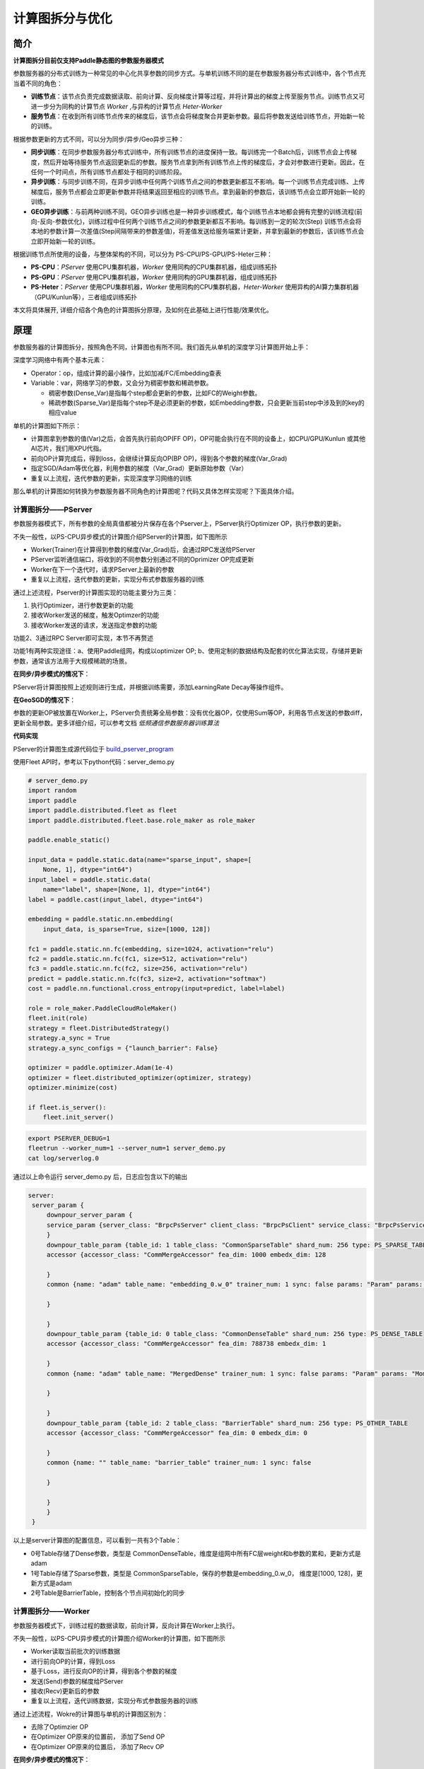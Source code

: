 ==========================
计算图拆分与优化
==========================

----
简介
----

**计算图拆分目前仅支持Paddle静态图的参数服务器模式** 

参数服务器的分布式训练为一种常见的中心化共享参数的同步方式。与单机训练不同的是在参数服务器分布式训练中，各个节点充当着不同的角色：

-  **训练节点**\ ：该节点负责完成数据读取、前向计算、反向梯度计算等过程，并将计算出的梯度上传至服务节点。训练节点又可进一步分为同构的计算节点 *Worker* ,与异构的计算节点 *Heter-Worker* 
-  **服务节点**\ ：在收到所有训练节点传来的梯度后，该节点会将梯度聚合并更新参数。最后将参数发送给训练节点，开始新一轮的训练。

根据参数更新的方式不同，可以分为同步/异步/Geo异步三种：

-  **同步训练**\ ：在同步参数服务器分布式训练中，所有训练节点的进度保持一致。每训练完一个Batch后，训练节点会上传梯度，然后开始等待服务节点返回更新后的参数。服务节点拿到所有训练节点上传的梯度后，才会对参数进行更新。因此，在任何一个时间点，所有训练节点都处于相同的训练阶段。
-  **异步训练**\ ：与同步训练不同，在异步训练中任何两个训练节点之间的参数更新都互不影响。每一个训练节点完成训练、上传梯度后，服务节点都会立即更新参数并将结果返回至相应的训练节点。拿到最新的参数后，该训练节点会立即开始新一轮的训练。
-  **GEO异步训练**\ ：与前两种训练不同，GEO异步训练也是一种异步训练模式，每个训练节点本地都会拥有完整的训练流程(前向-反向-参数优化)，训练过程中任何两个训练节点之间的参数更新都互不影响。每训练到一定的轮次(Step) 训练节点会将本地的参数计算一次差值(Step间隔带来的参数差值)，将差值发送给服务端累计更新，并拿到最新的参数后，该训练节点会立即开始新一轮的训练。

根据训练节点所使用的设备，与整体架构的不同，可以分为 PS-CPU/PS-GPU/PS-Heter三种：

-  **PS-CPU**\ ：*PServer* 使用CPU集群机器，*Worker* 使用同构的CPU集群机器，组成训练拓扑
-  **PS-GPU**\ ：*PServer* 使用CPU集群机器，*Worker* 使用同构的GPU集群机器，组成训练拓扑
-  **PS-Heter**\ ：*PServer* 使用CPU集群机器，*Worker* 使用同构的CPU集群机器，*Heter-Worker* 使用异构的AI算力集群机器（GPU/Kunlun等），三者组成训练拓扑

本文将具体展开, 详细介绍各个角色的计算图拆分原理，及如何在此基础上进行性能/效果优化。

----
原理
----

参数服务器的计算图拆分，按照角色不同，计算图也有所不同。我们首先从单机的深度学习计算图开始上手：

深度学习网络中有两个基本元素： 

- Operator：op，组成计算的最小操作，比如加减/FC/Embedding查表
- Variable：var，网络学习的参数，又会分为稠密参数和稀疏参数。

  - 稠密参数(Dense_Var)是指每个step都会更新的参数，比如FC的Weight参数。
  - 稀疏参数(Sparse_Var)是指每个step不是必须更新的参数，如Embedding参数，只会更新当前step中涉及到的key的相应value

单机的计算图如下所示：

- 计算图拿到参数的值(Var)之后，会首先执行前向OP(FF OP)，OP可能会执行在不同的设备上，如CPU/GPU/Kunlun 或其他AI芯片，我们用XPU代指。

- 前向OP计算完成后，得到loss，会继续计算反向OP(BP OP)，得到各个参数的梯度(Var_Grad)

- 指定SGD/Adam等优化器，利用参数的梯度（Var_Grad）更新原始参数（Var）

- 重复以上流程，迭代参数的更新，实现深度学习网络的训练

.. image:: ../../../_images/ps/single_program.png
  :width: 400
  :alt: single_program
  :align: center


那么单机的计算图如何转换为参数服务器不同角色的计算图呢？代码又具体怎样实现呢？下面具体介绍。


~~~~~~~~~~~~~~~~~~~
计算图拆分——PServer
~~~~~~~~~~~~~~~~~~~

参数服务器模式下，所有参数的全局真值都被分片保存在各个Pserver上，PServer执行Optimizer OP，执行参数的更新。

不失一般性，以PS-CPU异步模式的计算图介绍PServer的计算图，如下图所示

.. image:: ../../../_images/ps/cpu_program.png
  :width: 600
  :alt: cpu_program
  :align: center

- Worker(Trainer)在计算得到参数的梯度(Var_Grad)后，会通过RPC发送给PServer
- PServer监听通信端口，将收到的不同参数分别通过不同的Oprimizer OP完成更新
- Worker在下一个迭代时，请求PServer上最新的参数
- 重复以上流程，迭代参数的更新，实现分布式参数服务器的训练

通过上述流程，Pserver的计算图实现的功能主要分为三类：

1. 执行Optimizer，进行参数更新的功能
2. 接收Worker发送的梯度，触发Optimzer的功能
3. 接收Worker发送的请求，发送指定参数的功能

功能2、3通过RPC Server即可实现，本节不再赘述

功能1有两种实现途径：a、使用Paddle组网，构成以optimizer OP; b、使用定制的数据结构及配套的优化算法实现，存储并更新参数，通常该方法用于大规模稀疏的场景。

**在同步/异步模式的情况下**：

PServer将计算图按照上述规则进行生成，并根据训练需要，添加LearningRate Decay等操作组件。

**在GeoSGD的情况下**：

参数的更新OP被放置在Worker上，PServer负责统筹全局参数：没有优化器OP，仅使用Sum等OP，利用各节点发送的参数diff，更新全局参数。更多详细介绍，可以参考文档 *低频通信参数服务器训练算法*

**代码实现**

PServer的计算图生成源代码位于 `build_pserver_program <https://github.com/PaddlePaddle/Paddle/blob/5e5c2827a321c7c309e1b46e909e7ca29f57d630/python/paddle/distributed/fleet/meta_optimizers/parameter_server_optimizer.py#L119>`_

使用Fleet API时，参考以下python代码：server_demo.py

.. code:: python

    # server_demo.py
    import random
    import paddle
    import paddle.distributed.fleet as fleet
    import paddle.distributed.fleet.base.role_maker as role_maker

    paddle.enable_static()

    input_data = paddle.static.data(name="sparse_input", shape=[
        None, 1], dtype="int64")
    input_label = paddle.static.data(
        name="label", shape=[None, 1], dtype="int64")
    label = paddle.cast(input_label, dtype="int64")

    embedding = paddle.static.nn.embedding(
        input_data, is_sparse=True, size=[1000, 128])

    fc1 = paddle.static.nn.fc(embedding, size=1024, activation="relu")
    fc2 = paddle.static.nn.fc(fc1, size=512, activation="relu")
    fc3 = paddle.static.nn.fc(fc2, size=256, activation="relu")
    predict = paddle.static.nn.fc(fc3, size=2, activation="softmax")
    cost = paddle.nn.functional.cross_entropy(input=predict, label=label)

    role = role_maker.PaddleCloudRoleMaker()
    fleet.init(role)
    strategy = fleet.DistributedStrategy()
    strategy.a_sync = True
    strategy.a_sync_configs = {"launch_barrier": False}

    optimizer = paddle.optimizer.Adam(1e-4)
    optimizer = fleet.distributed_optimizer(optimizer, strategy)
    optimizer.minimize(cost)
    
    if fleet.is_server():
        fleet.init_server()

.. code:: shell

    export PSERVER_DEBUG=1
    fleetrun --worker_num=1 --server_num=1 server_demo.py
    cat log/serverlog.0

通过以上命令运行 server_demo.py 后，日志应包含以下的输出

.. code:: shell

   server:
    server_param {
        downpour_server_param {
        service_param {server_class: "BrpcPsServer" client_class: "BrpcPsClient" service_class: "BrpcPsService" start_server_port: 0 server_thread_num: 12
        }
        downpour_table_param {table_id: 1 table_class: "CommonSparseTable" shard_num: 256 type: PS_SPARSE_TABLE
        accessor {accessor_class: "CommMergeAccessor" fea_dim: 1000 embedx_dim: 128

        }
        common {name: "adam" table_name: "embedding_0.w_0" trainer_num: 1 sync: false params: "Param" params: "Moment1" params: "Moment2" params: "Beta1Pow" params: "Beta2Pow" params: "LearningRate" dims: 128 dims: 128 dims: 128 dims: 1 dims: 1 dims: 1 initializers: "uniform_random&0&-0.0729324966669&0.0729324966669" initializers: "fill_constant&0.0" initializers: "fill_constant&0.0" initializers: "fill_constant&0.899999976158" initializers: "fill_constant&0.999000012875" initializers: "fill_constant&9.99999974738e-05"

        }

        }
        downpour_table_param {table_id: 0 table_class: "CommonDenseTable" shard_num: 256 type: PS_DENSE_TABLE
        accessor {accessor_class: "CommMergeAccessor" fea_dim: 788738 embedx_dim: 1

        }
        common {name: "adam" table_name: "MergedDense" trainer_num: 1 sync: false params: "Param" params: "Moment1" params: "Moment2" params: "Beta1Pow" params: "Beta2Pow" params: "LearningRate" dims: 788738 dims: 788738 dims: 788738 dims: 1 dims: 1 dims: 1 initializers: "fill_constant&0.0" initializers: "fill_constant&0.0" initializers: "fill_constant&0.0" initializers: "fill_constant&0.899999976158" initializers: "fill_constant&0.999000012875" initializers: "fill_constant&9.99999974738e-05"

        }

        }
        downpour_table_param {table_id: 2 table_class: "BarrierTable" shard_num: 256 type: PS_OTHER_TABLE
        accessor {accessor_class: "CommMergeAccessor" fea_dim: 0 embedx_dim: 0

        }
        common {name: "" table_name: "barrier_table" trainer_num: 1 sync: false

        }

        }
        }
    }

以上是server计算图的配置信息，可以看到一共有3个Table：

- 0号Table存储了Dense参数，类型是 CommonDenseTable，维度是组网中所有FC层weight和b参数的累和，更新方式是adam
- 1号Table存储了Sparse参数，类型是 CommonSparseTable，保存的参数是embedding_0.w_0， 维度是[1000, 128]，更新方式是adam
- 2号Table是BarrierTable，控制各个节点间初始化的同步

~~~~~~~~~~~~~~~~~~~
计算图拆分——Worker
~~~~~~~~~~~~~~~~~~~

参数服务器模式下，训练过程的数据读取，前向计算，反向计算在Worker上执行。

不失一般性，以PS-CPU异步模式的计算图介绍Worker的计算图，如下图所示

.. image:: ../../../_images/ps/cpu_program.png
  :width: 600
  :alt: cpu_program
  :align: center

- Worker读取当前批次的训练数据
- 进行前向OP的计算，得到Loss
- 基于Loss，进行反向OP的计算，得到各个参数的梯度
- 发送(Send)参数的梯度给PServer
- 接收(Recv)更新后的参数
- 重复以上流程，迭代训练数据，实现分布式参数服务器的训练

通过上述流程，Wokre的计算图与单机的计算图区别为：

- 去除了Optimzier OP
- 在Optimizer OP原来的位置前， 添加了Send OP
- 在Optimizer OP原来的位置后， 添加了Recv OP

**在同步/异步模式的情况下**：

Worker的计算图按照上述规则进行生成，并根据训练需要，添加Clip等操作组件。

目前Paddle的实现中，通信流程使用单例 *Communicator* 实现，全异步进行训练与通信，因此计算图中仅在最后有Send OP，作用是触发Communicator

**在GeoSGD的情况下**：

Worker实现参数更新的全流程，通过Send OP 触发 *GeoCommunicator*，计算并发送本地与全局参数的diff，更多详细介绍，可以参考文档 *低频通信参数服务器训练算法*

**代码实现**

Worker的计算图生成源代码位于 `build_trainer_program <https://github.com/PaddlePaddle/Paddle/blob/5e5c2827a321c7c309e1b46e909e7ca29f57d630/python/paddle/distributed/fleet/meta_optimizers/parameter_server_optimizer.py#L61>`_

使用Fleet API时，参考以下python代码：worker_demo.py

.. code:: python

    # worker_demo.py
    import random
    import paddle
    import paddle.distributed.fleet as fleet
    import paddle.distributed.fleet.base.role_maker as role_maker

    paddle.enable_static()

    input_data = paddle.static.data(name="sparse_input", shape=[
        None, 1], dtype="int64")
    input_label = paddle.static.data(
        name="label", shape=[None, 1], dtype="int64")
    label = paddle.cast(input_label, dtype="int64")

    embedding = paddle.static.nn.embedding(
        input_data, is_sparse=True, size=[1000, 128])

    fc1 = paddle.static.nn.fc(embedding, size=1024, activation="relu")
    fc2 = paddle.static.nn.fc(fc1, size=512, activation="relu")
    fc3 = paddle.static.nn.fc(fc2, size=256, activation="relu")
    predict = paddle.static.nn.fc(fc3, size=2, activation="softmax")
    cost = paddle.nn.functional.cross_entropy(input=predict, label=label)

    role = role_maker.PaddleCloudRoleMaker()
    fleet.init(role)
    strategy = fleet.DistributedStrategy()
    strategy.a_sync = True
    strategy.a_sync_configs = {"launch_barrier": False}

    optimizer = paddle.optimizer.Adam(1e-4)
    optimizer = fleet.distributed_optimizer(optimizer, strategy)
    optimizer.minimize(cost)
    
    if fleet.is_worker():
        print("worker_main_program: {}".format(
            paddle.static.default_main_program()))

.. code:: shell

    fleetrun --worker_num=1 --server_num=1 worker_demo.py
    cat log/workerlog.0


通过以上命令运行 worker_demo.py 后，可以打印worker的全部计算图，发现其中并没有Adam相关OP，并且计算图最后是Send OP

.. code:: shell

    {Out=[]} = send(inputs={X=[u'embedding_0.w_0@GRAD']}, is_sparse = 1, op_device = , op_namescope = /, op_role = 4, op_role_var = [], send_varnames = [u'embedding_0.w_0@GRAD'], table_id = 1)
    {Out=[]} = send(inputs={X=[u'fc_0.b_0@GRAD', u'fc_0.w_0@GRAD', u'fc_1.b_0@GRAD', u'fc_1.w_0@GRAD', u'fc_2.b_0@GRAD', u'fc_2.w_0@GRAD', u'fc_3.b_0@GRAD', u'fc_3.w_0@GRAD']}, is_sparse = 0, op_device = , op_namescope = /, op_role = 4, op_role_var = [], send_varnames = [u'Dense@Grad'], table_id = 0)

~~~~~~~~~~~~~~~~~~~~~~~~
计算图拆分——Heter-Worker
~~~~~~~~~~~~~~~~~~~~~~~~

异构参数服务器模式下，训练过程的前向计算，反向计算中的一部分在Heter-Worker上执行。

.. image:: ../../../_images/ps/heter_program.png
  :width: 600
  :alt: heter_program
  :align: center

- Worker(Trainer)读取当前批次的训练数据
- Worker计算前置的在CPU上的前向OP
- Woker将前向OP计算结果发给Heter-Woker
- Heter-Worker计算在xPU上的前向OP，得到loss
- Heter-Worker计算在xPU上的反向OP，得到相关参数梯度
- Heter-Worker将部分梯度发送回Worker
- Woker计算在CPU上的反向OP，得到相关参数梯度
- Woker与Heter-Worker发送(Send)持有的参数的梯度给PServer
- Worker与Heter-Woker接收(Recv)更新后的参数
- 重复以上流程，迭代训练数据，实现分布式参数服务器的训练

通过上述流程，Heter-Worker实现的主要功能是：

- 与Worker通信，接收并发送指定参数
- 与PServer通信，发送梯度，接收更新
- 执行前向/反向 OP的运行

Heter-Woker的计算图由一个或多个异构Block构成，每个Block为一段连续的OP的组合，对应着全局计算图中的一部分。

一个异构block的运行，必然需要依赖前置Variable的产出，同时向后传递本Block生成的，在后续计算所需要的Variable

.. image:: ../../../_images/ps/heter_block.png
  :width: 400
  :alt: heter_block
  :align: center

在Heter-PS模式中，Worker使用send_and_recv OP来触发Hetet-Worker上的异构block的运行，Worker向Heter-Worker发送Entrance Variable，同时等待接收Exit Varibale，实现整个计算图流程的通路。

**Heter-PS目前仅支持Async模式**

**代码实现**

Heter-Worker的计算图生成源代码位于 `build_trainer_program <https://github.com/PaddlePaddle/Paddle/blob/5e5c2827a321c7c309e1b46e909e7ca29f57d630/python/paddle/distributed/fleet/meta_optimizers/parameter_server_optimizer.py#L61>`_

使用Fleet API时，参考以下python代码：heter_demo.py(需要安装GPU版本的PaddlePaddle)：

.. code:: python

    # heter_demo.py
    import random
    import paddle
    import paddle.distributed.fleet as fleet
    import paddle.distributed.fleet.base.role_maker as role_maker

    paddle.enable_static()

    with paddle.fluid.device_guard("cpu"):
        input_data = paddle.static.data(name="sparse_input", shape=[
            None, 1], dtype="int64")
        input_label = paddle.static.data(
            name="label", shape=[None, 1], dtype="int64")
        label = paddle.cast(input_label, dtype="int64")
        embedding = paddle.static.nn.embedding(
            input_data, is_sparse=True, size=[1000, 128])

    with paddle.fluid.device_guard("gpu"):
        fc1 = paddle.static.nn.fc(embedding, size=1024, activation="relu")
        fc2 = paddle.static.nn.fc(fc1, size=512, activation="relu")
        fc3 = paddle.static.nn.fc(fc2, size=256, activation="relu")
        predict = paddle.static.nn.fc(fc3, size=2, activation="softmax")
        cost = paddle.nn.functional.cross_entropy(input=predict, label=label)

    role = role_maker.PaddleCloudRoleMaker()
    fleet.init(role)
    strategy = fleet.DistributedStrategy()
    strategy.a_sync = True
    strategy.a_sync_configs = {"heter_worker_device_guard": "gpu", "launch_barrier": False}

    optimizer = paddle.optimizer.Adam(1e-4)
    optimizer = fleet.distributed_optimizer(optimizer, strategy)
    optimizer.minimize(cost)
    
    if fleet.is_server():
        if role._is_heter_worker():
            print("heter_main_program: {}".format(
                paddle.static.default_main_program()))

.. code:: shell

    fleetrun --worker_num=1 --server_num=1 --heter_worker_num=1 heter_demo.py
    cat log/heterlog.0

通过以上命令运行 heter_demo.py 后，可以打印heter-worker的全部计算图，可以发现计算图中包含了一个异构block，该异构Block的起始OP是从FC的mul操作开始的，在算出embedding的梯度后，以Send OP结束。若同时打印worker的计算图，会观察到原来的FC层，被send_and_recv OP替代。


----
优化
----

~~~~~~~~~~~~~~~~
触发稀疏参数更新
~~~~~~~~~~~~~~~~

稠密参数会默认打包为一个大参数后，分片放到各个PServer上

稀疏参数会被均分到各个PServer上

稀疏参数的保存和更新目前可以通过以下OP触发，它们都实现了远程查寻embedding稀疏表的功能，区别在于输入与输出的维度，功能是一致的，在PS模式时，经过图编译，以下OP都会被等价替换成 *distributed_lookup_table* OP：


- *paddle.nn.Embedding* 

  .. code:: python

    import paddle
    paddle.enable_static()

    # sparse=True, 触发参数的稀疏化，加快训练和通信速度
    embedding = paddle.nn.Embedding(
                input=x,
                size=[id_num, id_value_shape],
                sparse=True)

- *paddle.static.nn.embedding*

  .. code:: python
    
    import paddle
    paddle.enable_static()

    # is_sparse=True, 触发参数的稀疏化，加快训练和通信速度
    embedding = paddle.static.nn.embedding(
                input=x,
                size=[id_num, id_value_shape],
                is_sparse=True)

- *paddle.fluid.layers.embedding*

  .. code:: python
    
    import paddle
    paddle.enable_static()

    # is_sparse=True, 触发参数的稀疏化，加快训练和通信速度
    embedding = paddle.fluid.layers.embedding(
                input=x,
                size=[id_num, id_value_shape],
                is_sparse=True)


- *paddle.fluid.contrib.sparse_embedding*

  .. code:: python
    
    import paddle
    paddle.enable_static()

    # sparse_embedding 触发emb的大规模稀疏
    embedding = paddle.fluid.contrib.sparse_embedding(
                input=x,
                size=[id_num, id_value_shape])
